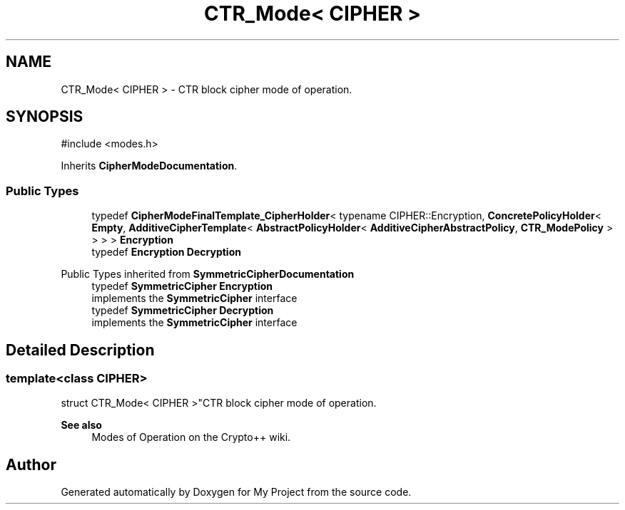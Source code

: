 .TH "CTR_Mode< CIPHER >" 3 "My Project" \" -*- nroff -*-
.ad l
.nh
.SH NAME
CTR_Mode< CIPHER > \- CTR block cipher mode of operation\&.  

.SH SYNOPSIS
.br
.PP
.PP
\fR#include <modes\&.h>\fP
.PP
Inherits \fBCipherModeDocumentation\fP\&.
.SS "Public Types"

.in +1c
.ti -1c
.RI "typedef \fBCipherModeFinalTemplate_CipherHolder\fP< typename CIPHER::Encryption, \fBConcretePolicyHolder\fP< \fBEmpty\fP, \fBAdditiveCipherTemplate\fP< \fBAbstractPolicyHolder\fP< \fBAdditiveCipherAbstractPolicy\fP, \fBCTR_ModePolicy\fP > > > > \fBEncryption\fP"
.br
.ti -1c
.RI "typedef \fBEncryption\fP \fBDecryption\fP"
.br
.in -1c

Public Types inherited from \fBSymmetricCipherDocumentation\fP
.in +1c
.ti -1c
.RI "typedef \fBSymmetricCipher\fP \fBEncryption\fP"
.br
.RI "implements the \fBSymmetricCipher\fP interface "
.ti -1c
.RI "typedef \fBSymmetricCipher\fP \fBDecryption\fP"
.br
.RI "implements the \fBSymmetricCipher\fP interface "
.in -1c
.SH "Detailed Description"
.PP 

.SS "template<class CIPHER>
.br
struct CTR_Mode< CIPHER >"CTR block cipher mode of operation\&. 


.PP
\fBSee also\fP
.RS 4
\fRModes of Operation\fP on the Crypto++ wiki\&. 
.RE
.PP


.SH "Author"
.PP 
Generated automatically by Doxygen for My Project from the source code\&.
